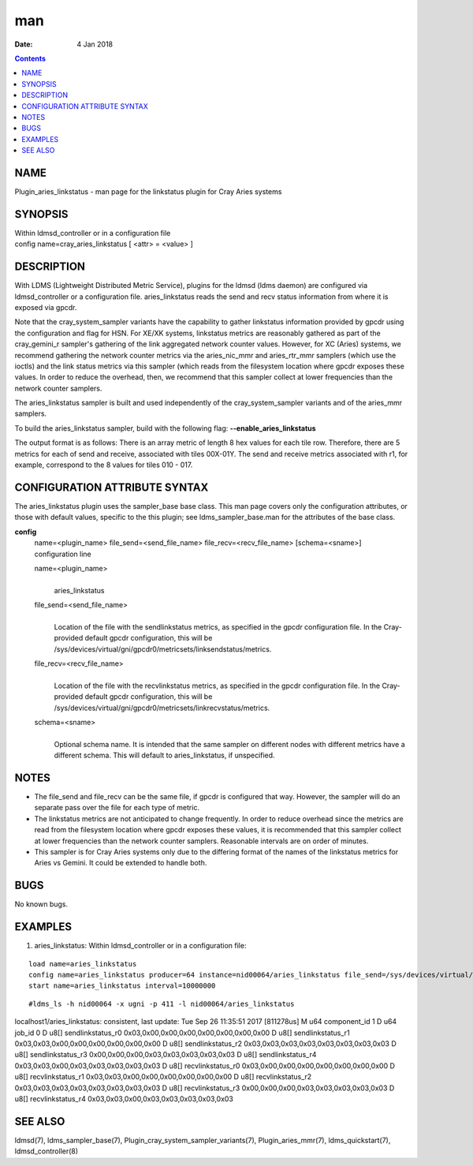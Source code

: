===
man
===

:Date: 4 Jan 2018

.. contents::
   :depth: 3
..

NAME
====

Plugin_aries_linkstatus - man page for the linkstatus plugin for Cray
Aries systems

SYNOPSIS
========

| Within ldmsd_controller or in a configuration file
| config name=cray_aries_linkstatus [ <attr> = <value> ]

DESCRIPTION
===========

With LDMS (Lightweight Distributed Metric Service), plugins for the
ldmsd (ldms daemon) are configured via ldmsd_controller or a
configuration file. aries_linkstatus reads the send and recv status
information from where it is exposed via gpcdr.

Note that the cray_system_sampler variants have the capability to gather
linkstatus information provided by gpcdr using the configuration and
flag for HSN. For XE/XK systems, linkstatus metrics are reasonably
gathered as part of the cray_gemini_r sampler's gathering of the link
aggregated network counter values. However, for XC (Aries) systems, we
recommend gathering the network counter metrics via the aries_nic_mmr
and aries_rtr_mmr samplers (which use the ioctls) and the link status
metrics via this sampler (which reads from the filesystem location where
gpcdr exposes these values. In order to reduce the overhead, then, we
recommend that this sampler collect at lower frequencies than the
network counter samplers.

The aries_linkstatus sampler is built and used independently of the
cray_system_sampler variants and of the aries_mmr samplers.

To build the aries_linkstatus sampler, build with the following flag:
**--enable_aries_linkstatus**

The output format is as follows: There is an array metric of length 8
hex values for each tile row. Therefore, there are 5 metrics for each of
send and receive, associated with tiles 00X-01Y. The send and receive
metrics associated with r1, for example, correspond to the 8 values for
tiles 010 - 017.

CONFIGURATION ATTRIBUTE SYNTAX
==============================

The aries_linkstatus plugin uses the sampler_base base class. This man
page covers only the configuration attributes, or those with default
values, specific to the this plugin; see ldms_sampler_base.man for the
attributes of the base class.

**config**
   | name=<plugin_name> file_send=<send_file_name>
     file_recv=<recv_file_name> [schema=<sname>]
   | configuration line

   name=<plugin_name>
      | 
      | aries_linkstatus

   file_send=<send_file_name>
      | 
      | Location of the file with the sendlinkstatus metrics, as
        specified in the gpcdr configuration file. In the Cray-provided
        default gpcdr configuration, this will be
        /sys/devices/virtual/gni/gpcdr0/metricsets/linksendstatus/metrics.

   file_recv=<recv_file_name>
      | 
      | Location of the file with the recvlinkstatus metrics, as
        specified in the gpcdr configuration file. In the Cray-provided
        default gpcdr configuration, this will be
        /sys/devices/virtual/gni/gpcdr0/metricsets/linkrecvstatus/metrics.

   schema=<sname>
      | 
      | Optional schema name. It is intended that the same sampler on
        different nodes with different metrics have a different schema.
        This will default to aries_linkstatus, if unspecified.

NOTES
=====

-  The file_send and file_recv can be the same file, if gpcdr is
   configured that way. However, the sampler will do an separate pass
   over the file for each type of metric.

-  The linkstatus metrics are not anticipated to change frequently. In
   order to reduce overhead since the metrics are read from the
   filesystem location where gpcdr exposes these values, it is
   recommended that this sampler collect at lower frequencies than the
   network counter samplers. Reasonable intervals are on order of
   minutes.

-  This sampler is for Cray Aries systems only due to the differing
   format of the names of the linkstatus metrics for Aries vs Gemini. It
   could be extended to handle both.

BUGS
====

No known bugs.

EXAMPLES
========

1) aries_linkstatus: Within ldmsd_controller or in a configuration file:

::

   load name=aries_linkstatus
   config name=aries_linkstatus producer=64 instance=nid00064/aries_linkstatus file_send=/sys/devices/virtual/gni/gpcdr0/metricsets/linksendstatus/metrics file_recv=/sys/devices/virtual/gni/gpcdr0/metricsets/linkrecvstatus/metrics
   start name=aries_linkstatus interval=10000000

::

   #ldms_ls -h nid00064 -x ugni -p 411 -l nid00064/aries_linkstatus

localhost1/aries_linkstatus: consistent, last update: Tue Sep 26
11:35:51 2017 [811278us] M u64 component_id 1 D u64 job_id 0 D u8[]
sendlinkstatus_r0 0x03,0x00,0x00,0x00,0x00,0x00,0x00,0x00 D u8[]
sendlinkstatus_r1 0x03,0x03,0x00,0x00,0x00,0x00,0x00,0x00 D u8[]
sendlinkstatus_r2 0x03,0x03,0x03,0x03,0x03,0x03,0x03,0x03 D u8[]
sendlinkstatus_r3 0x00,0x00,0x00,0x03,0x03,0x03,0x03,0x03 D u8[]
sendlinkstatus_r4 0x03,0x03,0x00,0x03,0x03,0x03,0x03,0x03 D u8[]
recvlinkstatus_r0 0x03,0x00,0x00,0x00,0x00,0x00,0x00,0x00 D u8[]
recvlinkstatus_r1 0x03,0x03,0x00,0x00,0x00,0x00,0x00,0x00 D u8[]
recvlinkstatus_r2 0x03,0x03,0x03,0x03,0x03,0x03,0x03,0x03 D u8[]
recvlinkstatus_r3 0x00,0x00,0x00,0x03,0x03,0x03,0x03,0x03 D u8[]
recvlinkstatus_r4 0x03,0x03,0x00,0x03,0x03,0x03,0x03,0x03

SEE ALSO
========

ldmsd(7), ldms_sampler_base(7), Plugin_cray_system_sampler_variants(7),
Plugin_aries_mmr(7), ldms_quickstart(7), ldmsd_controller(8)
